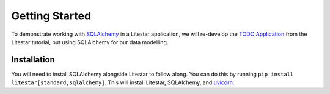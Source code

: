 Getting Started
---------------

To demonstrate working with `SQLAlchemy <https://docs.sqlalchemy.org/>`_ in a Litestar application, we will re-develop
the `TODO Application <tutorials/todo-app/3-assembling-the-app.html#final-application>`_ from the Litestar tutorial, but
using SQLAlchemy for our data modelling.

Installation
~~~~~~~~~~~~

You will need to install SQLAlchemy alongside Litestar to follow along. You can do this by running
``pip install litestar[standard,sqlalchemy]``. This will install Litestar, SQLAlchemy, and
`uvicorn <https://www.uvicorn.org/>`_.

